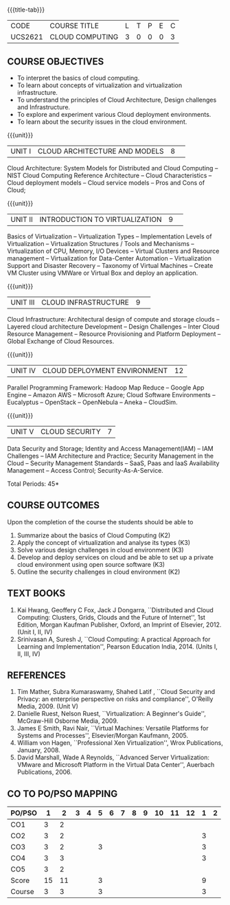 * 
:properties:
:author: Dr. N. Sujaudeen and Dr. Y. V. Lokeswari 
:date: 29 Mar 2021.
:author: Ms. Y. V. Lokeswari and Dr. J. Suresh
:date: 28 Mar 2019.
:end:

#+startup: showall
{{{title-tab}}}
| CODE    | COURSE TITLE    | L | T | P | E | C |
| UCS2621 | CLOUD COMPUTING | 3 | 0 | 0 | 0 | 3 |

** R2021 CHANGES :noexport:
1. Unit 2 was chnaged covering only Virtualization concepts and included practical application to be developed and deployed in Cloud Platform.
2. Unit 3 was changed to Design Challenges and Inter Cloud Resource Management.
3. This syllabus was not offered under AU-2017 Regulations for UG.
4. Introduces the Deep learning theory to undergraduate students which is recent trend and 
   has its application in different areas.
5. This subject is offered under M.E syllabus with additional unit on Deep learning with Tensorflow. 
   For changes, see the individual units.
6. Five Course outcomes specified and aligned with units.
7. No lab.
8. Anna University Regulation 2017 has this course. The syllabus content across units were modified in Autonomous syllabus which was mentioned at the end of every unit.
9. For changes, see the individual units.
10. Five Course outcomes specified and aligned with units
11. No Lab


** COURSE OBJECTIVES
- To interpret the basics of cloud computing.
- To learn about concepts of virtualization and virtualization infrastructure.
- To understand the principles of Cloud Architecture, Design challenges and Infrastructure.
- To explore and experiment various Cloud deployment environments.
- To learn about the security issues in the cloud environment. 

{{{unit}}}
|UNIT I|CLOUD ARCHITECTURE AND MODELS |8| 
Cloud Architecture: System Models for Distributed and Cloud Computing
-- NIST Cloud Computing Reference Architecture -- Cloud Characteristics -- Cloud deployment models -- Cloud service models -- Pros and Cons of Cloud; 

#+begin_comment
Removed the contents here and added in 3rd Unit
Cloud Infrastructure: Architectural
design of compute and storage clouds -- Layered cloud architecture
Development -- Design Challenges -- Inter Cloud Resource Management --
Resource Provisioning and Platform Deployment.
#+end_comment

#+begin_comment

Basic introduction about cloud computing is removed from Anna
University syllabus, as this technology has been used by many people.
#+end_comment

{{{unit}}}
|UNIT II |INTRODUCTION TO VIRTUALIZATION|9| 
Basics of Virtualization -- Virtualization Types -- Implementation Levels of Virtualization -- Virtualization Structures / Tools and Mechanisms -- Virtualization of CPU, Memory, I/O Devices -- Virtual Clusters and Resource management -- Virtualization for Data-Center Automation -- Virtualization Support and Disaster Recovery -- Taxonomy of Virtual Machines -- Create VM Cluster using VMWare or Virtual Box and deploy an application.

#+begin_comment
Altered the topic to remove repetition and give a flow for the topic.
-- Virtual Machine Basics -- Process Virtual Machines -- System
Virtual Machines -- Hypervisor -- Key Concepts -- Virtualization
structure -- Implementation levels of virtualization -- Virtualization
Types: Full Virtualization -- Para Virtualization -- Hardware
Virtulization.

 Create a Cluster of 2 Virtual Machines using VMWare or Virtual Box on top of Windows (64 Bit) as Host Operating System. Configuration as follows: VM1 : Ubuntu 16.04 LTS Server (64 Bit) -- VM2 :  Ubuntu 16.04 Desktop. (64 Bit) -- 	Do the following. -- 1. Install Java using JDK in VM2 and -- 2. Remotely login from VM1 to VM2 (password-less using SSH) and run a Java program to perform file input and output operations.
#+end_comment

#+begin_comment

SOA, webservices and PUb/Sub systems are removed from AU syllabus as
they are covered in Distributed Systems.
#+end_comment

{{{unit}}}
|UNIT III|CLOUD INFRASTRUCTURE|9| 
Cloud Infrastructure: Architectural design of compute and storage clouds -- Layered cloud architecture Development -- Design Challenges -- Inter Cloud Resource Management -- Resource Provisioning and Platform Deployment -- Global Exchange of Cloud Resources.

#+begin_comment
Rearranged the content to get align with II Unit. Also, removed the redundant topics.
Comprehensive Analysis -- Resource Pool -- Testing Environment --
Virtual Workloads -- Provision of Virtual Machines -- Desktop
Virtualization -- Network Virtualization -- Server and Machine
Virtualization -- Storage Virtualization -- System-level of Operating
Virtualization -- Application Virtualization-- Virtualization of CPU,
Memory and I/O devices -- Virtual clusters and Resource Management --
Virtual Machine Monitors: KVM, Xen, VMWareESXi server.
#+end_comment

#+begin_comment

Virtualization technology is detailed in this unit. The topics of
Unit - III as per AU syllabus is moved to Unit I in Autonomus syllabus.
#+end_comment

{{{unit}}}
|UNIT IV| CLOUD DEPLOYMENT ENVIRONMENT|12|
Parallel Programming Framework: Hadoop Map Reduce -- Google App Engine -- Amazon AWS -- Microsoft Azure; Cloud Software Environments -- Eucalyptus -- OpenStack -- OpenNebula -- Aneka -- CloudSim.

#+begin_comment
No Change.
#+end_comment

#+begin_comment

This unit covers programming models which is present as Unit - V in AU
syllabus.
#+end_comment

{{{unit}}}
| UNIT V | CLOUD SECURITY | 7 |
Data Security and Storage; Identity and Access Management(IAM) -- IAM Challenges -- IAM Architecture and Practice; Security Management in the Cloud -- Security Management Standards -- SaaS, Paas and IaaS Availability Management -- Access Control; Security-As-A-Service.

#+begin_comment

No Change.
#+end_comment

#+begin_comment

This unit covers Cloud Security issues which is present as Unit - IV
in AU syllabus.
#+end_comment

\hfill *Total Periods: 45*

** COURSE OUTCOMES
Upon the completion of the course the students should be able to
1. Summarize about the basics of Cloud Computing (K2)
2. Apply the concept of virtualization and analyse its types (K3)
3. Solve various design challenges in cloud environment (K3)
4. Develop and deploy services on cloud and be able to set up a
   private cloud environment using open source software (K3)
5. Outline the security challenges in cloud environment (K2)

#+begin_comment
6. Analyze the virtualization techniques in teams and deploy an
   application on Virtual Machine following legal governance,
   demonstrate and write report (K4).
#+end_comment

** TEXT BOOKS
1. Kai Hwang, Geoffery C Fox, Jack J Dongarra, ``Distributed and
   Cloud Computing: Clusters, Grids, Clouds and the Future of
   Internet'', 1st Edition, Morgan Kaufman Publisher, Oxford, an Imprint of
   Elsevier, 2012. (Unit I, II, IV)
2. Srinivasan A, Suresh J, ``Cloud Computing: A practical Approach for
   Learning and Implementation'', Pearson Education
   India, 2014. (Units I, II, III, IV)

** REFERENCES
1. Tim Mather, Subra Kumaraswamy, Shahed Latif , ``Cloud Security
   and Privacy: an enterprise perspective on risks and compliance'',
   O'Reilly Media, 2009. (Unit V)
2. Danielle Ruest, Nelson Ruest, ``Virtualization: A Beginner's
   Guide'', McGraw-Hill Osborne Media, 2009.
3. James E Smith, Ravi Nair, ``Virtual Machines: Versatile Platforms
   for Systems and Processes'', Elsevier/Morgan Kaufmann, 2005.
4. William von Hagen, ``Professional Xen Virtualization'', Wrox
   Publications, January, 2008.
5. David Marshall, Wade A Reynolds, ``Advanced Server Virtualization:
   VMware and Microsoft Platform in the Virtual Data Center'',
   Auerbach Publications, 2006.
   
** CO TO PO/PSO MAPPING
| PO/PSO |  1 |  2 | 3 | 4 | 5 | 6 | 7 | 8 | 9 | 10 | 11 | 12 | 1 | 2 |
|--------+----+----+---+---+---+---+---+---+---+----+----+----+---+---|
| CO1    |  3 |  2 |   |   |   |   |   |   |   |    |    |    |   |   |
| CO2    |  3 |  2 |   |   |   |   |   |   |   |    |    |    | 3 |   |
| CO3    |  3 |  2 |   |   | 3 |   |   |   |   |    |    |    | 3 |   |
| CO4    |  3 |  3 |   |   |   |   |   |   |   |    |    |    | 3 |   |
| CO5    |  3 |  2 |   |   |   |   |   |   |   |    |    |    |   |   |
|--------+----+----+---+---+---+---+---+---+---+----+----+----+---+---|
| Score  | 15 | 11 |   |   | 3 |   |   |   |   |    |    |    | 9 |   |
| Course |  3 |  3 |   |   | 3 |   |   |   |   |    |    |    | 3 |   |
